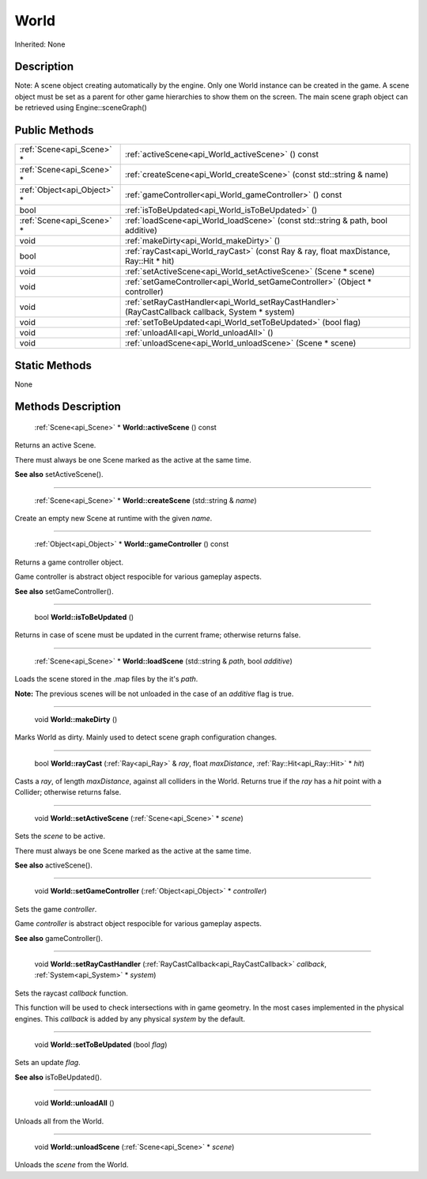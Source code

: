 .. _api_World:

World
=====

Inherited: None

.. _api_World_description:

Description
-----------


Note: A scene object creating automatically by the engine. Only one World instance can be created in the game. A scene object must be set as a parent for other game hierarchies to show them on the screen. The main scene graph object can be retrieved using Engine::sceneGraph()




.. _api_World_public:

Public Methods
--------------

+------------------------------+----------------------------------------------------------------------------------------------------+
|    :ref:`Scene<api_Scene>` * | :ref:`activeScene<api_World_activeScene>` () const                                                 |
+------------------------------+----------------------------------------------------------------------------------------------------+
|    :ref:`Scene<api_Scene>` * | :ref:`createScene<api_World_createScene>` (const std::string & name)                               |
+------------------------------+----------------------------------------------------------------------------------------------------+
|  :ref:`Object<api_Object>` * | :ref:`gameController<api_World_gameController>` () const                                           |
+------------------------------+----------------------------------------------------------------------------------------------------+
|                         bool | :ref:`isToBeUpdated<api_World_isToBeUpdated>` ()                                                   |
+------------------------------+----------------------------------------------------------------------------------------------------+
|    :ref:`Scene<api_Scene>` * | :ref:`loadScene<api_World_loadScene>` (const std::string & path, bool  additive)                   |
+------------------------------+----------------------------------------------------------------------------------------------------+
|                         void | :ref:`makeDirty<api_World_makeDirty>` ()                                                           |
+------------------------------+----------------------------------------------------------------------------------------------------+
|                         bool | :ref:`rayCast<api_World_rayCast>` (const Ray & ray, float  maxDistance, Ray::Hit * hit)            |
+------------------------------+----------------------------------------------------------------------------------------------------+
|                         void | :ref:`setActiveScene<api_World_setActiveScene>` (Scene * scene)                                    |
+------------------------------+----------------------------------------------------------------------------------------------------+
|                         void | :ref:`setGameController<api_World_setGameController>` (Object * controller)                        |
+------------------------------+----------------------------------------------------------------------------------------------------+
|                         void | :ref:`setRayCastHandler<api_World_setRayCastHandler>` (RayCastCallback  callback, System * system) |
+------------------------------+----------------------------------------------------------------------------------------------------+
|                         void | :ref:`setToBeUpdated<api_World_setToBeUpdated>` (bool  flag)                                       |
+------------------------------+----------------------------------------------------------------------------------------------------+
|                         void | :ref:`unloadAll<api_World_unloadAll>` ()                                                           |
+------------------------------+----------------------------------------------------------------------------------------------------+
|                         void | :ref:`unloadScene<api_World_unloadScene>` (Scene * scene)                                          |
+------------------------------+----------------------------------------------------------------------------------------------------+



.. _api_World_static:

Static Methods
--------------

None

.. _api_World_methods:

Methods Description
-------------------

.. _api_World_activeScene:

 :ref:`Scene<api_Scene>` * **World::activeScene** () const

Returns an active Scene.

There must always be one Scene marked as the active at the same time.

**See also** setActiveScene().

----

.. _api_World_createScene:

 :ref:`Scene<api_Scene>` * **World::createScene** (std::string & *name*)

Create an empty new Scene at runtime with the given *name*.

----

.. _api_World_gameController:

 :ref:`Object<api_Object>` * **World::gameController** () const

Returns a game controller object.

Game controller is abstract object respocible for various gameplay aspects.

**See also** setGameController().

----

.. _api_World_isToBeUpdated:

 bool **World::isToBeUpdated** ()

Returns in case of scene must be updated in the current frame; otherwise returns false.

----

.. _api_World_loadScene:

 :ref:`Scene<api_Scene>` * **World::loadScene** (std::string & *path*, bool  *additive*)

Loads the scene stored in the .map files by the it's *path*.


**Note:** The previous scenes will be not unloaded in the case of an *additive* flag is true.


----

.. _api_World_makeDirty:

 void **World::makeDirty** ()

Marks World as dirty. Mainly used to detect scene graph configuration changes.

----

.. _api_World_rayCast:

 bool **World::rayCast** (:ref:`Ray<api_Ray>` & *ray*, float  *maxDistance*, :ref:`Ray::Hit<api_Ray::Hit>` * *hit*)

Casts a *ray*, of length *maxDistance*, against all colliders in the World. Returns true if the *ray* has a *hit* point with a Collider; otherwise returns false.

----

.. _api_World_setActiveScene:

 void **World::setActiveScene** (:ref:`Scene<api_Scene>` * *scene*)

Sets the *scene* to be active.

There must always be one Scene marked as the active at the same time.

**See also** activeScene().

----

.. _api_World_setGameController:

 void **World::setGameController** (:ref:`Object<api_Object>` * *controller*)

Sets the game *controller*.

Game *controller* is abstract object respocible for various gameplay aspects.

**See also** gameController().

----

.. _api_World_setRayCastHandler:

 void **World::setRayCastHandler** (:ref:`RayCastCallback<api_RayCastCallback>`  *callback*, :ref:`System<api_System>` * *system*)

Sets the raycast *callback* function.

This function will be used to check intersections with in game geometry. In the most cases implemented in the physical engines. This *callback* is added by any physical *system* by the default.

----

.. _api_World_setToBeUpdated:

 void **World::setToBeUpdated** (bool  *flag*)

Sets an update *flag*.

**See also** isToBeUpdated().

----

.. _api_World_unloadAll:

 void **World::unloadAll** ()

Unloads all from the World.

----

.. _api_World_unloadScene:

 void **World::unloadScene** (:ref:`Scene<api_Scene>` * *scene*)

Unloads the *scene* from the World.



